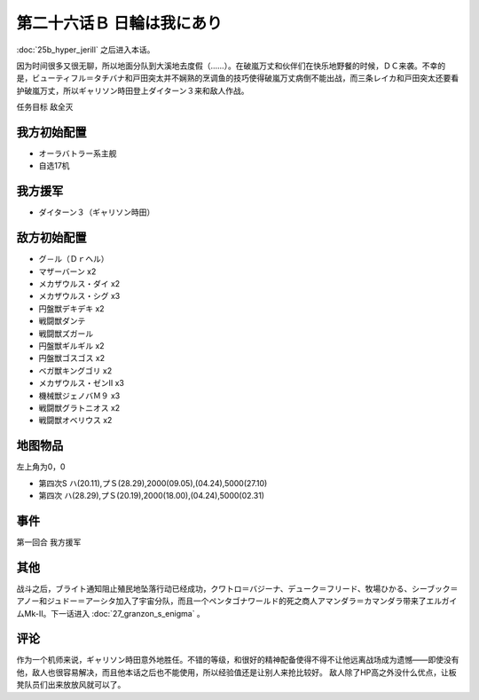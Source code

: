 第二十六话Ｂ 日輪は我にあり
===============================
:doc:`25b_hyper_jerill` 之后进入本话。

因为时间很多又很无聊，所以地面分队到大溪地去度假（……）。在破嵐万丈和伙伴们在快乐地野餐的时候，ＤＣ来袭。不幸的是，ビューティフル＝タチバナ和戸田突太并不娴熟的烹调鱼的技巧使得破嵐万丈病倒不能出战，而三条レイカ和戸田突太还要看护破嵐万丈，所以ギャリソン時田登上ダイターン３来和敌人作战。

任务目标	敌全灭

---------------
我方初始配置	
---------------
* オーラバトラー系主舰
* 自选17机

---------------
我方援军	
---------------
* ダイターン３（ギャリソン時田）

---------------
敌方初始配置	
---------------
* グ－ル（Ｄｒヘル）
* マザーバーン x2
* メカザウルス・ダイ x2
* メカザウルス・シグ x3
* 円盤獣デキデキ x2
* 戦闘獣ダンテ
* 戦闘獣ズガール
* 円盤獣ギルギル x2
* 円盤獣ゴスゴス x2
* ベガ獣キングゴリ x2
* メカザウルス・ゼンII x3
* 機械獣ジェノバＭ９ x3
* 戦闘獣グラトニオス x2
* 戦闘獣オベリウス x2

-------------
地图物品
-------------

左上角为0，0

* 第四次S ハ(20.11),プＳ(28.29),2000(09.05),(04.24),5000(27.10) 
* 第四次 ハ(28.29),プＳ(20.19),2000(18.00),(04.24),5000(02.31) 


----------
事件	
----------
第一回合 我方援军

----------
其他
----------
战斗之后，ブライト通知阻止殖民地坠落行动已经成功，クワトロ＝バジーナ、デューク＝フリード、牧場ひかる、シーブック＝アノー和ジュドー＝アーシタ加入了宇宙分队，而且一个ペンタゴナワールド的死之商人アマンダラ＝カマンダラ带来了エルガイムMk-II。下一话进入 :doc:`27_granzon_s_enigma` 。

----------
评论
----------
作为一个机师来说，ギャリソン時田意外地胜任。不错的等级，和很好的精神配备使得不得不让他远离战场成为遗憾——即使没有他，敌人也很容易解决，而且他本话之后也不能使用，所以经验值还是让别人来抢比较好。 敌人除了HP高之外没什么优点，让板凳队员们出来放放风就可以了。

